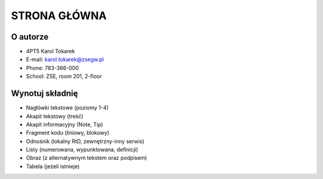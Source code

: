 STRONA GŁÓWNA
============

O autorze
---------------
- 4PT5 Karol Tokarek
- E-mail: karol.tokarek@zsegw.pl
- Phone: 783-366-000
- School: ZSE, room 201, 2-floor

Wynotuj składnię
----------------
- Nagłówki tekstowe (poziomy 1-4)
- Akapit tekstowy (treść)
- Akapit informacyjny (Note, Tip)
- Fragment kodu (liniowy, blokowy)
- Odnośnik (lokalny RtD, zewnętrzny-inny serwis)
- Listy (numerowana, wypunktowana, definicji)
- Obraz (z alternatywnym tekstem oraz podpisem)
- Tabela (jeżeli istnieje)

